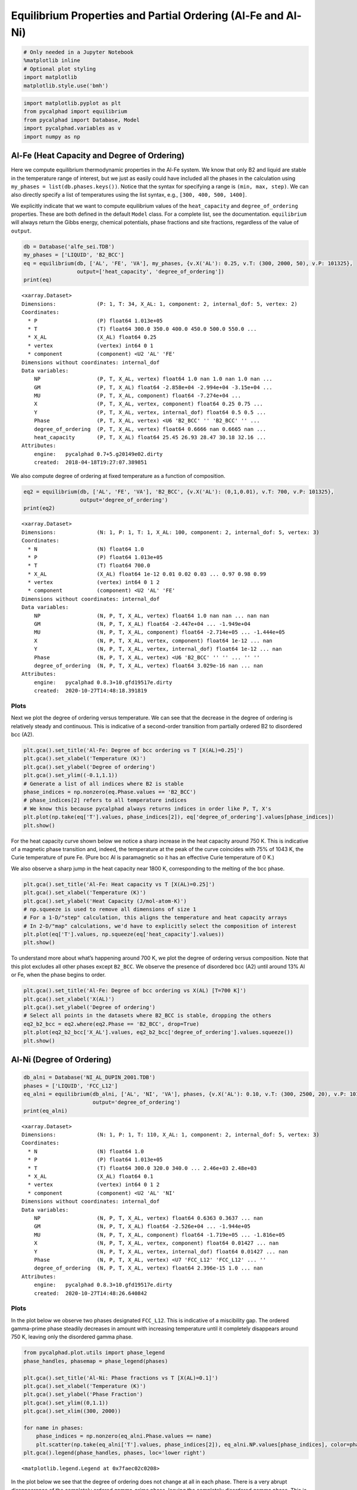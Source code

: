 
Equilibrium Properties and Partial Ordering (Al-Fe and Al-Ni)
=============================================================

.. code:: ipython3

    # Only needed in a Jupyter Notebook
    %matplotlib inline
    # Optional plot styling
    import matplotlib
    matplotlib.style.use('bmh')

.. code:: ipython3

    import matplotlib.pyplot as plt
    from pycalphad import equilibrium
    from pycalphad import Database, Model
    import pycalphad.variables as v
    import numpy as np

Al-Fe (Heat Capacity and Degree of Ordering)
--------------------------------------------

Here we compute equilibrium thermodynamic properties in the Al-Fe
system. We know that only B2 and liquid are stable in the temperature
range of interest, but we just as easily could have included all the
phases in the calculation using ``my_phases = list(db.phases.keys())``.
Notice that the syntax for specifying a range is ``(min, max, step)``.
We can also directly specify a list of temperatures using the list
syntax, e.g., ``[300, 400, 500, 1400]``.

We explicitly indicate that we want to compute equilibrium values of the
``heat_capacity`` and ``degree_of_ordering`` properties. These are both
defined in the default ``Model`` class. For a complete list, see the
documentation. ``equilibrium`` will always return the Gibbs energy,
chemical potentials, phase fractions and site fractions, regardless of
the value of ``output``.

.. code:: ipython3

    db = Database('alfe_sei.TDB')
    my_phases = ['LIQUID', 'B2_BCC']
    eq = equilibrium(db, ['AL', 'FE', 'VA'], my_phases, {v.X('AL'): 0.25, v.T: (300, 2000, 50), v.P: 101325},
                     output=['heat_capacity', 'degree_of_ordering'])
    print(eq)


.. parsed-literal::

    <xarray.Dataset>
    Dimensions:             (P: 1, T: 34, X_AL: 1, component: 2, internal_dof: 5, vertex: 2)
    Coordinates:
      * P                   (P) float64 1.013e+05
      * T                   (T) float64 300.0 350.0 400.0 450.0 500.0 550.0 ...
      * X_AL                (X_AL) float64 0.25
      * vertex              (vertex) int64 0 1
      * component           (component) <U2 'AL' 'FE'
    Dimensions without coordinates: internal_dof
    Data variables:
        NP                  (P, T, X_AL, vertex) float64 1.0 nan 1.0 nan 1.0 nan ...
        GM                  (P, T, X_AL) float64 -2.858e+04 -2.994e+04 -3.15e+04 ...
        MU                  (P, T, X_AL, component) float64 -7.274e+04 ...
        X                   (P, T, X_AL, vertex, component) float64 0.25 0.75 ...
        Y                   (P, T, X_AL, vertex, internal_dof) float64 0.5 0.5 ...
        Phase               (P, T, X_AL, vertex) <U6 'B2_BCC' '' 'B2_BCC' '' ...
        degree_of_ordering  (P, T, X_AL, vertex) float64 0.6666 nan 0.6665 nan ...
        heat_capacity       (P, T, X_AL) float64 25.45 26.93 28.47 30.18 32.16 ...
    Attributes:
        engine:   pycalphad 0.7+5.g20149e02.dirty
        created:  2018-04-18T19:27:07.389851


We also compute degree of ordering at fixed temperature as a function of
composition.

.. code:: ipython3

    eq2 = equilibrium(db, ['AL', 'FE', 'VA'], 'B2_BCC', {v.X('AL'): (0,1,0.01), v.T: 700, v.P: 101325},
                      output='degree_of_ordering')
    print(eq2)


.. parsed-literal::

    <xarray.Dataset>
    Dimensions:             (N: 1, P: 1, T: 1, X_AL: 100, component: 2, internal_dof: 5, vertex: 3)
    Coordinates:
      * N                   (N) float64 1.0
      * P                   (P) float64 1.013e+05
      * T                   (T) float64 700.0
      * X_AL                (X_AL) float64 1e-12 0.01 0.02 0.03 ... 0.97 0.98 0.99
      * vertex              (vertex) int64 0 1 2
      * component           (component) <U2 'AL' 'FE'
    Dimensions without coordinates: internal_dof
    Data variables:
        NP                  (N, P, T, X_AL, vertex) float64 1.0 nan nan ... nan nan
        GM                  (N, P, T, X_AL) float64 -2.447e+04 ... -1.949e+04
        MU                  (N, P, T, X_AL, component) float64 -2.714e+05 ... -1.444e+05
        X                   (N, P, T, X_AL, vertex, component) float64 1e-12 ... nan
        Y                   (N, P, T, X_AL, vertex, internal_dof) float64 1e-12 ... nan
        Phase               (N, P, T, X_AL, vertex) <U6 'B2_BCC' '' '' ... '' ''
        degree_of_ordering  (N, P, T, X_AL, vertex) float64 3.029e-16 nan ... nan
    Attributes:
        engine:   pycalphad 0.8.3+10.gfd19517e.dirty
        created:  2020-10-27T14:48:18.391819


Plots
~~~~~

Next we plot the degree of ordering versus temperature. We can see that
the decrease in the degree of ordering is relatively steady and
continuous. This is indicative of a second-order transition from
partially ordered B2 to disordered bcc (A2).

.. code:: ipython3

    plt.gca().set_title('Al-Fe: Degree of bcc ordering vs T [X(AL)=0.25]')
    plt.gca().set_xlabel('Temperature (K)')
    plt.gca().set_ylabel('Degree of ordering')
    plt.gca().set_ylim((-0.1,1.1))
    # Generate a list of all indices where B2 is stable
    phase_indices = np.nonzero(eq.Phase.values == 'B2_BCC')
    # phase_indices[2] refers to all temperature indices
    # We know this because pycalphad always returns indices in order like P, T, X's
    plt.plot(np.take(eq['T'].values, phase_indices[2]), eq['degree_of_ordering'].values[phase_indices])
    plt.show()



.. image:: EquilibriumWithOrdering_files/EquilibriumWithOrdering_8_0.png


For the heat capacity curve shown below we notice a sharp increase in
the heat capacity around 750 K. This is indicative of a magnetic phase
transition and, indeed, the temperature at the peak of the curve
coincides with 75% of 1043 K, the Curie temperature of pure Fe. (Pure
bcc Al is paramagnetic so it has an effective Curie temperature of 0 K.)

We also observe a sharp jump in the heat capacity near 1800 K,
corresponding to the melting of the bcc phase.

.. code:: ipython3

    plt.gca().set_title('Al-Fe: Heat capacity vs T [X(AL)=0.25]')
    plt.gca().set_xlabel('Temperature (K)')
    plt.gca().set_ylabel('Heat Capacity (J/mol-atom-K)')
    # np.squeeze is used to remove all dimensions of size 1
    # For a 1-D/"step" calculation, this aligns the temperature and heat capacity arrays
    # In 2-D/"map" calculations, we'd have to explicitly select the composition of interest
    plt.plot(eq['T'].values, np.squeeze(eq['heat_capacity'].values))
    plt.show()



.. image:: EquilibriumWithOrdering_files/EquilibriumWithOrdering_10_0.png


To understand more about what’s happening around 700 K, we plot the
degree of ordering versus composition. Note that this plot excludes all
other phases except ``B2_BCC``. We observe the presence of disordered
bcc (A2) until around 13% Al or Fe, when the phase begins to order.

.. code:: ipython3

    plt.gca().set_title('Al-Fe: Degree of bcc ordering vs X(AL) [T=700 K]')
    plt.gca().set_xlabel('X(AL)')
    plt.gca().set_ylabel('Degree of ordering')
    # Select all points in the datasets where B2_BCC is stable, dropping the others
    eq2_b2_bcc = eq2.where(eq2.Phase == 'B2_BCC', drop=True)
    plt.plot(eq2_b2_bcc['X_AL'].values, eq2_b2_bcc['degree_of_ordering'].values.squeeze())
    plt.show()



.. image:: EquilibriumWithOrdering_files/EquilibriumWithOrdering_12_0.png


Al-Ni (Degree of Ordering)
--------------------------

.. code:: ipython3

    db_alni = Database('NI_AL_DUPIN_2001.TDB')
    phases = ['LIQUID', 'FCC_L12']
    eq_alni = equilibrium(db_alni, ['AL', 'NI', 'VA'], phases, {v.X('AL'): 0.10, v.T: (300, 2500, 20), v.P: 101325},
                          output='degree_of_ordering')
    print(eq_alni)


.. parsed-literal::

    <xarray.Dataset>
    Dimensions:             (N: 1, P: 1, T: 110, X_AL: 1, component: 2, internal_dof: 5, vertex: 3)
    Coordinates:
      * N                   (N) float64 1.0
      * P                   (P) float64 1.013e+05
      * T                   (T) float64 300.0 320.0 340.0 ... 2.46e+03 2.48e+03
      * X_AL                (X_AL) float64 0.1
      * vertex              (vertex) int64 0 1 2
      * component           (component) <U2 'AL' 'NI'
    Dimensions without coordinates: internal_dof
    Data variables:
        NP                  (N, P, T, X_AL, vertex) float64 0.6363 0.3637 ... nan
        GM                  (N, P, T, X_AL) float64 -2.526e+04 ... -1.944e+05
        MU                  (N, P, T, X_AL, component) float64 -1.719e+05 ... -1.816e+05
        X                   (N, P, T, X_AL, vertex, component) float64 0.01427 ... nan
        Y                   (N, P, T, X_AL, vertex, internal_dof) float64 0.01427 ... nan
        Phase               (N, P, T, X_AL, vertex) <U7 'FCC_L12' 'FCC_L12' ... ''
        degree_of_ordering  (N, P, T, X_AL, vertex) float64 2.396e-15 1.0 ... nan
    Attributes:
        engine:   pycalphad 0.8.3+10.gfd19517e.dirty
        created:  2020-10-27T14:48:26.640842


Plots
~~~~~

In the plot below we observe two phases designated ``FCC_L12``. This is
indicative of a miscibility gap. The ordered gamma-prime phase steadily
decreases in amount with increasing temperature until it completely
disappears around 750 K, leaving only the disordered gamma phase.

.. code:: ipython3

    from pycalphad.plot.utils import phase_legend
    phase_handles, phasemap = phase_legend(phases)
    
    plt.gca().set_title('Al-Ni: Phase fractions vs T [X(AL)=0.1]')
    plt.gca().set_xlabel('Temperature (K)')
    plt.gca().set_ylabel('Phase Fraction')
    plt.gca().set_ylim((0,1.1))
    plt.gca().set_xlim((300, 2000))
    
    for name in phases:
        phase_indices = np.nonzero(eq_alni.Phase.values == name)
        plt.scatter(np.take(eq_alni['T'].values, phase_indices[2]), eq_alni.NP.values[phase_indices], color=phasemap[name])
    plt.gca().legend(phase_handles, phases, loc='lower right')




.. parsed-literal::

    <matplotlib.legend.Legend at 0x7faec02c0208>




.. image:: EquilibriumWithOrdering_files/EquilibriumWithOrdering_16_1.png


In the plot below we see that the degree of ordering does not change at
all in each phase. There is a very abrupt disappearance of the
completely ordered gamma-prime phase, leaving the completely disordered
gamma phase. This is a first-order phase transition.

.. code:: ipython3

    plt.gca().set_title('Al-Ni: Degree of fcc ordering vs T [X(AL)=0.1]')
    plt.gca().set_xlabel('Temperature (K)')
    plt.gca().set_ylabel('Degree of ordering')
    plt.gca().set_ylim((-0.1,1.1))
    # Generate a list of all indices where FCC_L12 is stable and ordered
    L12_phase_indices = np.nonzero(np.logical_and((eq_alni.Phase.values == 'FCC_L12'),
                                                  (eq_alni.degree_of_ordering.values > 0.01)))
    # Generate a list of all indices where FCC_L12 is stable and disordered
    fcc_phase_indices = np.nonzero(np.logical_and((eq_alni.Phase.values == 'FCC_L12'),
                                                  (eq_alni.degree_of_ordering.values <= 0.01)))
    # phase_indices[2] refers to all temperature indices
    # We know this because pycalphad always returns indices in order like P, T, X's
    plt.plot(np.take(eq_alni['T'].values, L12_phase_indices[2]), eq_alni['degree_of_ordering'].values[L12_phase_indices],
                label='$\gamma\prime$ (ordered fcc)', color='red')
    plt.plot(np.take(eq_alni['T'].values, fcc_phase_indices[2]), eq_alni['degree_of_ordering'].values[fcc_phase_indices],
                label='$\gamma$ (disordered fcc)', color='blue')
    plt.legend()
    plt.show()



.. image:: EquilibriumWithOrdering_files/EquilibriumWithOrdering_18_0.png



